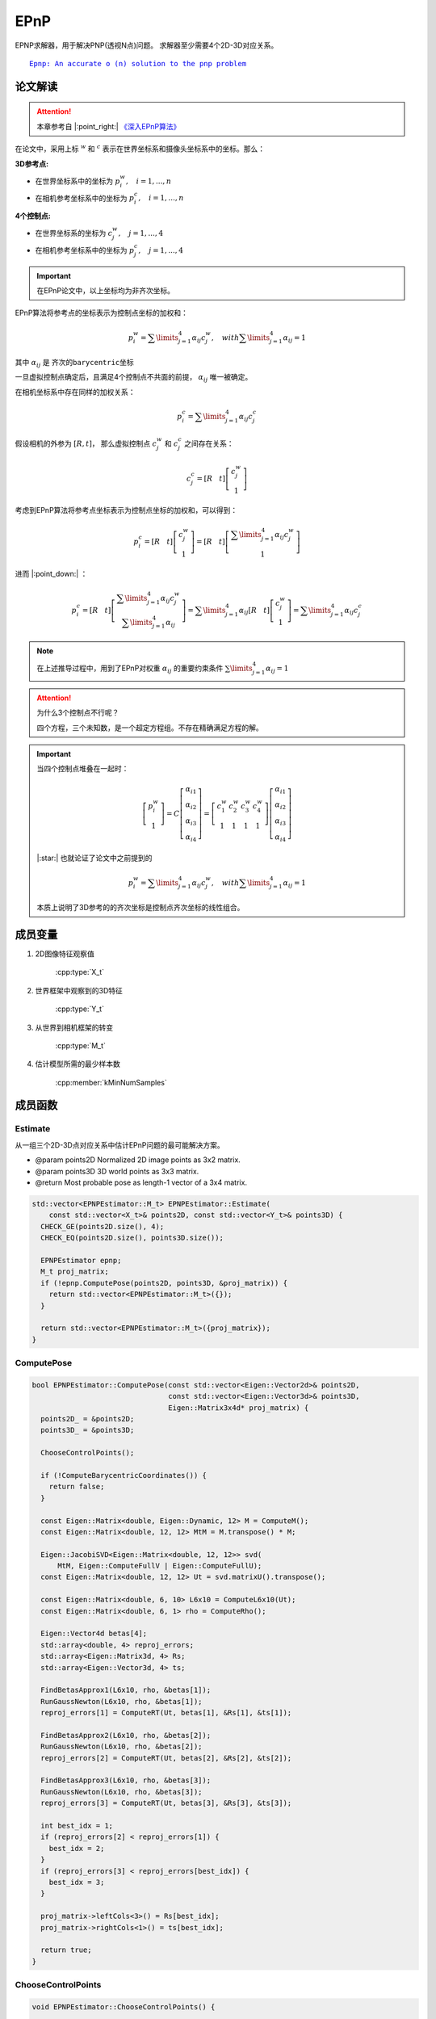 EPnP
=====

EPNP求解器，用于解决PNP(透视N点)问题。 求解器至少需要4个2D-3D对应关系。

.. parsed-literal::

    \ `Epnp: An accurate o (n) solution to the pnp problem <http://www.iri.upc.edu/people/fmoreno/Publications/2009/pdf/Lepetit_ijcv2009.pdf>`_

论文解读
~~~~~~~~~~~~

.. attention::

   本章参考自 |:point_right:|    `《深入EPnP算法》 <https://blog.csdn.net/jessecw79/article/details/82945918>`_

在论文中，采用上标 :math:`^w` 和 :math:`^c` 表示在世界坐标系和摄像头坐标系中的坐标。那么：

:3D参考点:

* 在世界坐标系中的坐标为 :math:`p_i^w, ~~~i = 1,...,n`

* 在相机参考坐标系中的坐标为 :math:`p_i^c, ~~~i = 1,...,n`

:4个控制点:

* 在世界坐标系的坐标为 :math:`c_j^w, ~~~j = 1,...,4`

* 在相机参考坐标系中的坐标为 :math:`p_j^c, ~~~j = 1,...,4`

.. important::
   在EPnP论文中，以上坐标均为非齐次坐标。

EPnP算法将参考点的坐标表示为控制点坐标的加权和：

   .. math::

      p_i^w = \sum\limits_{j=1}^4 \alpha_{ij}c_j^w, ~~~ with \sum\limits_{j=1}^4 \alpha_{ij} = 1

其中 :math:`\alpha_{ij}` 是 ``齐次的barycentric坐标``

一旦虚拟控制点确定后，且满足4个控制点不共面的前提， :math:`\alpha_{ij}` 唯一被确定。

在相机坐标系中存在同样的加权关系：

.. math::

   p_i^c = \sum\limits_{j=1}^4 \alpha_{ij}c_j^c

假设相机的外参为 :math:`[R, t]`， 那么虚拟控制点 :math:`c_j^w` 和 :math:`c_j^c` 之间存在关系：

.. math::

   c_j^c = [R~~~t]\left[
   \begin{matrix}
   c_j^w \\ 1
   \end{matrix}
   \right]

考虑到EPnP算法将参考点坐标表示为控制点坐标的加权和，可以得到：

.. math::

   p_i^c = [R~~~t] \left[
   \begin{matrix}
   c_j^w \\ 1
   \end{matrix}
   \right] = [R~~~t] \left[
   \begin{matrix}
   \sum\limits_{j=1}^4 \alpha_{ij}c_j^w \\ 1
   \end{matrix}
   \right]

进而 |:point_down:| ：

.. math::

   p_i^c = [R~~~t]\left[
   \begin{matrix}
   \sum\limits_{j=1}^4 \alpha_{ij}c_j^w \\ \sum\limits_{j=1}^4 \alpha_{ij}
   \end{matrix}
   \right] = \sum\limits_{j=1}^4 \alpha_{ij}[R~~~t]\left[
   \begin{matrix}
   c_j^w \\ 1
   \end{matrix}
   \right] = \sum\limits_{j=1}^4 \alpha_{ij}c_j^c

.. note::
   在上述推导过程中，用到了EPnP对权重 :math:`\alpha_{ij}` 的重要约束条件 :math:`\sum\limits_{j=1}^4 \alpha_{ij} = 1`

.. attention::
   为什么3个控制点不行呢？

   四个方程，三个未知数，是一个超定方程组。不存在精确满足方程的解。

.. important::

   当四个控制点堆叠在一起时：

   .. math::

      \left[
      \begin{matrix}
      p_i^w\\1
      \end{matrix}
      \right] = C \left[
      \begin{matrix}
      \alpha_{i1}\\ \alpha_{i2} \\ \alpha_{i3} \\ \alpha_{i4}
      \end{matrix}
      \right] = \left[
      \begin{matrix}
      c_1^w & c_2^w & c_3^w & c_4^w\\
      1 & 1 & 1 & 1
      \end{matrix}
      \right]\left[
      \begin{matrix}
      \alpha_{i1} \\ \alpha_{i2} \\ \alpha_{i3} \\ \alpha_{i4}
      \end{matrix}
      \right]

   |:star:| 也就论证了论文中之前提到的

   .. math::

      p_i^w = \sum\limits_{j=1}^4 \alpha_{ij}c_j^w, ~~~ with \sum\limits_{j=1}^4 \alpha_{ij} = 1

   本质上说明了3D参考的的齐次坐标是控制点齐次坐标的线性组合。


成员变量
~~~~~~~~~~~

1. 2D图像特征观察值

    :cpp:type:`X_t`

2. 世界框架中观察到的3D特征

    :cpp:type:`Y_t`

3. 从世界到相机框架的转变

    :cpp:type:`M_t`

4. 估计模型所需的最少样本数

    :cpp:member:`kMinNumSamples`


成员函数
~~~~~~~~~~~

Estimate
------------------------

从一组三个2D-3D点对应关系中估计EPnP问题的最可能解决方案。

-  @param points2D Normalized 2D image points as 3x2 matrix.

-  @param points3D 3D world points as 3x3 matrix.

-  @return Most probable pose as length-1 vector of a 3x4 matrix.

.. cpp:function::   static std::vector<M_t> Estimate(const std::vector<X_t>& points2D, const std::vector<Y_t>& points3D);

.. code-block:: cpp

    std::vector<EPNPEstimator::M_t> EPNPEstimator::Estimate(
        const std::vector<X_t>& points2D, const std::vector<Y_t>& points3D) {
      CHECK_GE(points2D.size(), 4);
      CHECK_EQ(points2D.size(), points3D.size());

      EPNPEstimator epnp;
      M_t proj_matrix;
      if (!epnp.ComputePose(points2D, points3D, &proj_matrix)) {
        return std::vector<EPNPEstimator::M_t>({});
      }

      return std::vector<EPNPEstimator::M_t>({proj_matrix});
    }

ComputePose
------------------------

.. cpp:function::   bool ComputePose(const std::vector<Eigen::Vector2d>& points2D, const std::vector<Eigen::Vector3d>& points3D, Eigen::Matrix3x4d* proj_matrix);

.. code-block:: cpp

    bool EPNPEstimator::ComputePose(const std::vector<Eigen::Vector2d>& points2D,
                                    const std::vector<Eigen::Vector3d>& points3D,
                                    Eigen::Matrix3x4d* proj_matrix) {
      points2D_ = &points2D;
      points3D_ = &points3D;

      ChooseControlPoints();

      if (!ComputeBarycentricCoordinates()) {
        return false;
      }

      const Eigen::Matrix<double, Eigen::Dynamic, 12> M = ComputeM();
      const Eigen::Matrix<double, 12, 12> MtM = M.transpose() * M;

      Eigen::JacobiSVD<Eigen::Matrix<double, 12, 12>> svd(
          MtM, Eigen::ComputeFullV | Eigen::ComputeFullU);
      const Eigen::Matrix<double, 12, 12> Ut = svd.matrixU().transpose();

      const Eigen::Matrix<double, 6, 10> L6x10 = ComputeL6x10(Ut);
      const Eigen::Matrix<double, 6, 1> rho = ComputeRho();

      Eigen::Vector4d betas[4];
      std::array<double, 4> reproj_errors;
      std::array<Eigen::Matrix3d, 4> Rs;
      std::array<Eigen::Vector3d, 4> ts;

      FindBetasApprox1(L6x10, rho, &betas[1]);
      RunGaussNewton(L6x10, rho, &betas[1]);
      reproj_errors[1] = ComputeRT(Ut, betas[1], &Rs[1], &ts[1]);

      FindBetasApprox2(L6x10, rho, &betas[2]);
      RunGaussNewton(L6x10, rho, &betas[2]);
      reproj_errors[2] = ComputeRT(Ut, betas[2], &Rs[2], &ts[2]);

      FindBetasApprox3(L6x10, rho, &betas[3]);
      RunGaussNewton(L6x10, rho, &betas[3]);
      reproj_errors[3] = ComputeRT(Ut, betas[3], &Rs[3], &ts[3]);

      int best_idx = 1;
      if (reproj_errors[2] < reproj_errors[1]) {
        best_idx = 2;
      }
      if (reproj_errors[3] < reproj_errors[best_idx]) {
        best_idx = 3;
      }

      proj_matrix->leftCols<3>() = Rs[best_idx];
      proj_matrix->rightCols<1>() = ts[best_idx];

      return true;
    }

ChooseControlPoints
------------------------

.. cpp:function:: void EPNPEstimator::ChooseControlPoints()

.. code-block:: cpp

    void EPNPEstimator::ChooseControlPoints() {

      // 以C0作为质心参考点
      cws_[0].setZero();

      for (size_t i = 0; i < points3D_->size(); ++i) {
        cws_[0] += (*points3D_)[i];
      }

      cws_[0] /= points3D_->size();

      Eigen::Matrix<double, Eigen::Dynamic, 3> PW0(points3D_->size(), 3);

      for (size_t i = 0; i < points3D_->size(); ++i) {
        PW0.row(i) = (*points3D_)[i] - cws_[0];
      }

      const Eigen::Matrix3d PW0tPW0 = PW0.transpose() * PW0;

      Eigen::JacobiSVD<Eigen::Matrix3d> svd(
          PW0tPW0, Eigen::ComputeFullV | Eigen::ComputeFullU);

      const Eigen::Vector3d D = svd.singularValues();

      const Eigen::Matrix3d Ut = svd.matrixU().transpose();

      for (int i = 1; i < 4; ++i) {
        const double k = std::sqrt(D(i - 1) / points3D_->size());

        cws_[i] = cws_[0] + k * Ut.row(i - 1).transpose();
      }
    }

.. note::

    为了系统的稳定性，采用如下策略进行控制点的选取。第一个控制点选择在所有3D点的质心位置

    .. math::

        c_1^w = \frac{1}{n} \sum\limits_{i=1}^n p_i^w

    其余点选择在数据的主方向上。具体操作如下，计算矩阵

    .. math::

        A = \left[
        \begin{matrix}
        (p_1^w)^T-(c_1^w)^T\\
        \dots\\
        (p_n^w)^T-(c_1^w)^T
        \end{matrix}
        \right]

    计算 :math:`A^TA` 的3个特征值为  :math:`\lambda_1,\lambda_2,\lambda_3`， 对应的特征向量为 :math:`v_1,v_2,v_3`，那么剩下的三个控制点为：

    .. math::

        \begin{cases}
        c_2^w = c_1^w + \sqrt{ \frac{\lambda_1}{n} } v_1 \\
        c_3^w = c_1^w + \sqrt{ \frac{\lambda_2}{n} } v_2 \\
        c_4^w = c_1^w + \sqrt{ \frac{\lambda_3}{n} } v_3 \\
        \end{cases}

    上述操作实际上是找到点云的重心，以及点云的三个主方向。`主成分分析(PCA) <https://en.wikipedia.org/wiki/Principal_component_analysis>`_



    到目前为止，已知可以知道4个控制点在世界坐标系下的坐标  :math:`c_j` ，每一个3D点的坐标  :math:`\alpha_{ij}`  。如果能把4个控制点在相机坐标系下的坐标求解出来，就可以计算出3D点在相机坐标系下的坐标，就可以求解出外参数  :math:`[R|t]` 。

ComputeBarycentricCoordinates
--------------------------------------------------

   计算barycentric coodinates

   .. cpp:function:: bool EPNPEstimator::ComputeBarycentricCoordinates()

   .. code-block:: cpp

      bool EPNPEstimator::ComputeBarycentricCoordinates() {
        Eigen::Matrix3d CC;
        for (int i = 0; i < 3; ++i) {
          for (int j = 1; j < 4; ++j) {
            CC(i, j - 1) = cws_[j][i] - cws_[0][i];
          }
        }

        if (CC.colPivHouseholderQr().rank() < 3) {
          return false;
        }

        const Eigen::Matrix3d CC_inv = CC.inverse();

        alphas_.resize(points2D_->size());
        for (size_t i = 0; i < points3D_->size(); ++i) {
          for (int j = 0; j < 3; ++j) {
            alphas_[i][1 + j] = CC_inv(j, 0) * ((*points3D_)[i][0] - cws_[0][0]) +
                                CC_inv(j, 1) * ((*points3D_)[i][1] - cws_[0][1]) +
                                CC_inv(j, 2) * ((*points3D_)[i][2] - cws_[0][2]);
          }
          alphas_[i][0] = 1.0 - alphas_[i][1] - alphas_[i][2] - alphas_[i][3];
        }

        return true;
      }

   .. note::

      .. code-block:: cpp

         for (int i = 0; i < 3; ++i) {
            for (int j = 1; j < 4; ++j) {
               CC(i, j - 1) = cws_[j][i] - cws_[0][i];
            }
         }

      假设上一步得到的控制点为 :math:`c_i^w = (x_i, y_i, z_i)^T ~~~(i =  1, 2, 3, 4)`， 则：经过变换后（将第一个控制点移动到原点）的控制点坐标组成的矩阵为

      .. math::

         CC = \left[
         \begin{matrix}
         x_2 - x_1 & x_3-x_1 & x_4-x_1\\
         y_2 - y_1 & y_3-y_1 & y_4-y_1\\
         z_2 - z_1 & z_3-z_1 & z_4-z_1
         \end{matrix}
         \right]

      其中 :math:`x_1` 为世界坐标系下的中心控制点， :math:`x_2,x_3,x_4` 为世界坐标系下的其他控制点

      如果QR分解的矩阵的秩 < 3，则返回false

      .. code-block:: cpp

         if (CC.colPivHouseholderQr().rank() < 3) {
          return false;
        }

      barycentric coodinates的计算公式为：

      .. math::

         \begin{eqnarray}
         \left[
         \begin{matrix}
         \alpha_{i2}\\ \alpha_{i3}\\ \alpha_{i4}\\
         \end{matrix}
         \right] &=& (CC)^{-1}
         \left[
         \begin{matrix}
         p_{ix}^w - c_{ix}^w\\p_{iy}^w - c_{iy}^w\\p_{iz}^w - c_{iz}^w
         \end{matrix}
         \right]\\\\
         \alpha_{i1} &=& 1 - \alpha_{i2} - \alpha_{i3} - \alpha_{i4} \\\\
         p_i &=& \sum\limits_{j = 1}^4 \alpha_{ij} - c_j
         \end{eqnarray}

      .. code-block:: cpp

        alphas_.resize(points2D_->size());
        for (size_t i = 0; i < points3D_->size(); ++i) {
          for (int j = 0; j < 3; ++j) {
            alphas_[i][1 + j] = CC_inv(j, 0) * ((*points3D_)[i][0] - cws_[0][0]) +
                                CC_inv(j, 1) * ((*points3D_)[i][1] - cws_[0][1]) +
                                CC_inv(j, 2) * ((*points3D_)[i][2] - cws_[0][2]);
          }
          alphas_[i][0] = 1.0 - alphas_[i][1] - alphas_[i][2] - alphas_[i][3];
        }

ComputeM
-------------------------
   .. cpp:function::Eigen::Matrix<double, Eigen::Dynamic, 12> EPNPEstimator::ComputeM()

   .. code-block:: cpp

      Eigen::Matrix<double, Eigen::Dynamic, 12> EPNPEstimator::ComputeM() {
        Eigen::Matrix<double, Eigen::Dynamic, 12> M(2 * points2D_->size(), 12);
        for (size_t i = 0; i < points3D_->size(); ++i) {
          for (size_t j = 0; j < 4; ++j) {
            M(2 * i, 3 * j) = alphas_[i][j];
            M(2 * i, 3 * j + 1) = 0.0;
            M(2 * i, 3 * j + 2) = -alphas_[i][j] * (*points2D_)[i].x();

            M(2 * i + 1, 3 * j) = 0.0;
            M(2 * i + 1, 3 * j + 1) = alphas_[i][j];
            M(2 * i + 1, 3 * j + 2) = -alphas_[i][j] * (*points2D_)[i].y();
          }
        }
        return M;
      }

   .. note::

      设 :math:`K` 是摄像头的内参矩阵，可以通过标定获得 :math:`\{u_i\}_{i=1,...,n}` 是参考点 :math:`\{p_i\}_{i=1,...,n}` 的2D投影，那么有

      .. math::

         \forall i, w_i \left[
         \begin{matrix}
         u_i\\1
         \end{matrix}
         \right] = Kp_i^c = K \sum\limits_{j=1}^4 \alpha_{ij} c_j^c

      用 :math:`c_j^c = [x_j^c, y_j^c, z_j^c]^T` 带入上式，而且把 :math:`K` ：

      .. math::

         \forall i, w_i \left[
         \begin{matrix}
         u_i\\v_i\\1
         \end{matrix}
         \right] = \left[
         \begin{matrix}
         f_u & 0 & u_c\\0 & f_v & v_c \\ 0 & 0 & 1
         \end{matrix}
         \right] \sum\limits_{j=1}^4 \alpha_{ij} \left[
         \begin{matrix}
         x_j^c\\ y_j^c \\ z_j^c
         \end{matrix}
         \right]

      从上式可以得到两个线性方程：

      .. math::

         \begin{cases}
         \sum\limits_{j=1}^4 \alpha_{ij}f_ux_j^c + \alpha_{ij}(u_c-u_i)z_j^c = 0\\
         \sum\limits_{j=1}^4 \alpha_{ij}f_vy_j^c + \alpha_{ij}(v_c-v_j)z_j^c = 0
         \end{cases}

      把所有 :math:`n` 个点串联起来，我们可以得到一个线性方程组：

      .. math::

         Mx = 0

      .. tip::

         直接对 :math:`Mx = 0` 使用SVD分解，其复杂度为 :math:`O(n^3)`

         对上式左右同乘 :math:`M^T` ，转换为对 :math:`M^TMx = 0` 进行奇异值分解，此时 :math:`M^TM` 为方阵，复杂度降为 :math:`O(n)`

      .. important::

         其中 :math:`x` 可以表示为 :math:`x = \sum\limits_{k = 1} ^N \beta_k v_k`

         这样表示的原因在于，由于 :math:`M` 的维数为 :math:`2 n * 12` ，则方程 :math:`Mx = 0` 的解的个数是根据 :math:`n` 来决定。

         如果 :math:`n >=6` 则方程在没有噪声的情况下有唯一解。

         如果 :math:`n < 6` 则方程有多个解，则此时 :math:`x` 由这些解的线性组合所决定，所以 :math:`x` 表示为：

         .. math::

            x = \sum\limits_{k = 1} ^N \beta_k v_k

         这里的 :math:`v_k` 是指的对矩阵 :math:`M^TM` 进行奇异值分解后，最小奇异值对应的特征向量，需要进行求解的是 :math:`\beta_k`

         经过作者的证明， :math:`N` 最多为 :math:`4` ，因此只需要考虑 :math:`N = 1,2,3,4` 这四种情况即可。

         （ :math:`N = 4` 时，方程为欠定方程组，在本章仅考虑 :math:`n = 1,2,3` 的情况）


   .. error::

      这里作者的代码忽略了内参，没看懂为什么？


ComputeL6x10
-------------------------

   .. cpp:function:: Eigen::Matrix<double, 6, 10> EPNPEstimator::ComputeL6x10(const Eigen::Matrix<double, 12, 12>& Ut)

   .. code-block:: cpp

      Eigen::Matrix<double, 6, 10> EPNPEstimator::ComputeL6x10(
          const Eigen::Matrix<double, 12, 12>& Ut) {
         Eigen::Matrix<double, 6, 10> L6x10;

         std::array<std::array<Eigen::Vector3d, 6>, 4> dv;
         for (int i = 0; i < 4; ++i) {
            int a = 0, b = 1;
            for (int j = 0; j < 6; ++j) {
               dv[i][j][0] = Ut(11 - i, 3 * a) - Ut(11 - i, 3 * b);
               dv[i][j][1] = Ut(11 - i, 3 * a + 1) - Ut(11 - i, 3 * b + 1);
               dv[i][j][2] = Ut(11 - i, 3 * a + 2) - Ut(11 - i, 3 * b + 2);

               b += 1;
            if (b > 3) {
               a += 1;
               b = a + 1;
            }
          }
        }

         for (int i = 0; i < 6; ++i) {
            L6x10(i, 0) = dv[0][i].transpose() * dv[0][i];
            L6x10(i, 1) = 2.0 * dv[0][i].transpose() * dv[1][i];
            L6x10(i, 2) = dv[1][i].transpose() * dv[1][i];
            L6x10(i, 3) = 2.0 * dv[0][i].transpose() * dv[2][i];
            L6x10(i, 4) = 2.0 * dv[1][i].transpose() * dv[2][i];
            L6x10(i, 5) = dv[2][i].transpose() * dv[2][i];
            L6x10(i, 6) = 2.0 * dv[0][i].transpose() * dv[3][i];
            L6x10(i, 7) = 2.0 * dv[1][i].transpose() * dv[3][i];
            L6x10(i, 8) = 2.0 * dv[2][i].transpose() * dv[3][i];
            L6x10(i, 9) = dv[3][i].transpose() * dv[3][i];
         }

         return L6x10;
      }

   .. note::

      比较让人迷惑的就是L6x10这个函数的含义，通过查阅资料对该函数有了大致的理解。

      由于控制点 :math:`c_i` 之间的距离是不随着坐标系的改变而改变的，因此有

      .. math::

         ||c_i^c - c_j^c||^2 = ||c_i^w - c_j^w||^2

      注意，上面一节的等式 :math:`Mx = 0` 中的 :math:`x` 是  :math:`c_i^c` ，因此上式转换为：

      .. math::

         ||\sum\limits_{k=1}^N \beta_k v_k^{[i]} - \sum\limits_{k=1}^N \beta_k v_k^{[j]}||^2 = ||c_i^w - c_j^w||^2

      这是一个关于 :math:`\{ \beta_k \}_{k=1,...,N}` 的二次方程，没有关于 :math:`\{ \beta_k \}_{k=1,...,N}` 的一次项。

      将二次项 :math:`\beta_i \beta_j` 替换为 :math:`\beta_{ij}` ，那么该方程就是 :math:`\{\beta_{ij}\}_{i,j=1,...,N}` 的线性方程。

      对于  :math:`v_j^{[i]}` ：

      * 下标 :math:`j` 表示该 :math:`v` 向量是 :math:`M^TM` 奇异值分解后的右奇异值矩阵的（ :math:`U` 矩阵）的倒数第 :math:`j` 列。

      * 上标 :math:`i` 是第 :math:`j` 列里的第 :math:`i` 个控制点。

      .. figure:: 1.jpg
         :figclass: align-center
         :scale: 60%

      .. important::

         对于4个控制点，可以得到 :math:`C_4^2 = 6` 个方程

         当 :math:`N` 取不同的值时，线性未知数的个数为：

         *  :math:`N = 1` ，线性未知数的个数为1，方程为变为 :math:`x = \beta v`

         .. math::

            || \beta v^{[i]} - \beta v^{[j]} ||^2 = ||c_i^w - c_j^w||^2

         *  :math:`N = 2` ，线性未知数的个数为3，方程为变为 :math:`x = \beta_1 v_1 + \beta_2 v_2`

         .. math::

            || (\beta_1 v_1^{[i]} + \beta_2 v_2^{[i]}) - (\beta_1 v_1^{[j]} + \beta_2 v_2^{[j]})||^2 = ||c_i^w - c_j^w||^2

         *  :math:`N = 3` ，线性未知数的个数为6，方程为变为 :math:`x = \beta_1 v_1 + \beta_2 v_2 + \beta_3 v_3`

         .. math::

            || (\beta_1 v_1^{[i]} + \beta_2 v_2^{[i]} + \beta_3 v_3^{[i]}) - (\beta_1 v_1^{[j]} + \beta_2 v_2^{[j]} + \beta_3 v_3^{[j]})||^2 = ||c_i^w - c_j^w||^2

         *  :math:`N = 4` ，线性未知数的个数为10，此时未知数个数多于方程个数（欠定方程）

         .. math::

            || (\beta_1 v_1^{[i]} + \beta_2 v_2^{[i]} + \beta_3 v_3^{[i]} + \beta_4 v_4^{[i]}) - (...) || = ||c_i^w - c_j^w||^2



      如何求解 :math:`\beta_k` 呢？

      *  :math:`N = 1` 时， :math:`\beta` 为：

         .. math::

            \beta = \frac{ \sum\limits_{\{i,j\}\in [1,4]}  ||v^{[i]} - v^{[j]} || · || c_i^w - c_j^w || }  {\sum\limits_{\{i,j\}\in[1,4] } || v^{[i]} - v^{[j]} ||^2 }

      *  :math:`N = 2` 时，将方程展开：

         .. math::

            || \beta_1 \underbrace{ (v_1^{[i]} - v_1^{[j]}) }_{S_1} + \beta_2 \underbrace{ (v_2^{[i]} - v_2^{[j]}) }_{S_2}||^2 = \underbrace{ || c_i^w - c_j^w ||^2 }_c\\

         .. math::

            \Downarrow

         .. math::

            \beta_1^2S_1^T S_1 + 2\beta_1\beta_2 S_2 + \beta_2^2 S_2^T S_2 = c

         根据之前定义的 :math:`\beta_{ij} = \beta_i \beta_j` ，从而 :math:`\beta_{11} = \beta_1 ^2, ~~\beta_{12} = \beta_1 * \beta_2, ~~\beta_{22} = \beta_2^2`

         进而方程变为：

         .. math::

            L \beta = \rho

         其中 :math:`\beta = [\beta_{11},\beta_{12},\beta_{22}]^T` ， :math:`L` 为 :math:`6\times 3` 的矩阵， :math:`\rho` 为 :math:`6 \times 1` 的矩阵。

         .. figure:: 2.jpg
            :scale: 60%

         此时， :math:`\beta` 为：

         .. math::

            \beta = (L^TL)^{-1}L^T \rho

         解出 :math:`\beta` 后可以获得两组 :math:`\beta_1, \beta_2` 的解，再根据控制点在相机前端，即 :math:`c_j^c ` 的 :math:`z > 0` ， 从而唯一确定 :math:`\beta_1, \beta_2`

      *  :math:`N = 3` 时，与 :math:`N = 2` 解法相同：

         此时 :math:`\beta = [\beta_{11},\beta_{12},\beta_{13},\beta_{22},\beta_{23},\beta_{33}]^T` ， :math:`L` 的大小为 :math:`6 \times 6`

         .. figure:: 3.jpg
            :scale: 60%

         此时， :math:`\beta` 为：

         .. math::

            \beta = L^{-1}\rho

      *  :math:`N = 4` 时，未知数的个数多于方程的个数

         论文中提到， :math:`\beta_{ab}\beta_{cd} = \beta_{a}\beta_{b}\beta_{c}\beta_{d} = \beta_{a'b'}\beta_{c'd'}`

         其中 :math:`\{a',b',c',d'\}` 是  :math:`\{a,b,c,d\}` 的一个排列。这样就可以减少未知数的个数。例如：

         例如：求出了 :math:`\beta_{11},\beta_{12},\beta_{13}` 那么就可以得到 :math:`\beta{23} = \frac{\beta_{12}\beta_{13}}{\beta_{11}}` ，这样就可以求出 :math:`\{beta_{ij}\}_{i,j = 1,...,N}` 了


   .. note::

      回到代码，可以明显看到 :math:`N = 2,3,4` 的时候， :math:`L` 矩阵是 :math:`N = 4` 的情况下的 :math:`L` 矩阵的子集，因此直接构造  :math:`N = 4` 时的 :math:`L` 矩阵。

      .. tip::

         因为是 :math:`U^T` ，所以这里特征向量为 ``行向量``

         .. math::

            \begin{eqnarray}
            &Ut&(11,&[0,1,2]&) &\longrightarrow& ~~ v_1^{[1]}~~~~~~~~Ut(11,[9,10,11]) \longrightarrow  v_1^{[4]}\\
            &Ut&(10,&[0,1,2]&) &\longrightarrow& ~~ v_2^{[1]}\\
            &Ut&(9,&[0,1,2]&)  &\longrightarrow& ~~ v_3^{[1]}\\
            &Ut&(8,&[0,1,2]&)  &\longrightarrow& ~~ v_4^{[1]}
            \end{eqnarray}


         .. figure:: 4.jpg
            :figclass: align-center
            :scale: 60%

      .. code-block:: cpp

         Eigen::Matrix<double, 6, 10> L6x10;

         std::array<std::array<Eigen::Vector3d, 6>, 4> dv;

         for (int i = 0; i < 4; ++i) {
            int a = 0, b = 1;
            for (int j = 0; j < 6; ++j) {
               dv[i][j][0] = Ut(11 - i, 3 * a) - Ut(11 - i, 3 * b);
               dv[i][j][1] = Ut(11 - i, 3 * a + 1) - Ut(11 - i, 3 * b + 1);
               dv[i][j][2] = Ut(11 - i, 3 * a + 2) - Ut(11 - i, 3 * b + 2);

               b += 1;
               if (b > 3) {
                  a += 1;
                  b = a + 1;
               }
            }
         }

      则

      .. math::

         dv[i][0] = v_i^{[1]} - v_i^{[2]}~~~~~~~~dv[i][1] = v_i^{[1]} - v_i^{[3]}~~~~~~~~dv[i][2] = v_i^{[1]} - v_i^{[4]}\\
         dv[i][3] = v_i^{[2]} - v_i^{[3]}~~~~~~~~dv[i][4] = v_i^{[2]} - v_i^{[4]}~~~~~~~~dv[i][5] = v_i^{[3]} - v_i^{[4]}


      接下来需要构造的是 :math:`L` 矩阵

      .. parsed-literal::

                         L (6*10)                       *   betas (10*1)    =  rho (6*1)

         | ||v1i-v1j||^2  2*|(v1i-v1j)(v2i-v2j)|    ..|   | betas1*betas1 |   | dcw0_1 |
         |      ..                                    |   | betas1*betas2 |   | dcw0_2 |
         |      ..                                    |   | betas2*betas2 |   | dcw0_3 |
         |      ..                                    | * | betas1*betas3 | = | dcw1_2 |
         |      ..                                    |   | betas2*betas3 |   | dcw1_3 |
         |      ..                                    |   | betas3*betas3 |   | dcw2_3 |
                                                          | betas1*betas4 |
                                                          | betas2*betas4 |
                                                          | betas3*betas4 |
                                                          | betas4*betas4 |


      .. code-block:: cpp

         for (int i = 0; i < 6; ++i) {
            L6x10(i, 0) = dv[0][i].transpose() * dv[0][i];
            L6x10(i, 1) = 2.0 * dv[0][i].transpose() * dv[1][i];
            L6x10(i, 2) = dv[1][i].transpose() * dv[1][i];
            L6x10(i, 3) = 2.0 * dv[0][i].transpose() * dv[2][i];
            L6x10(i, 4) = 2.0 * dv[1][i].transpose() * dv[2][i];
            L6x10(i, 5) = dv[2][i].transpose() * dv[2][i];
            L6x10(i, 6) = 2.0 * dv[0][i].transpose() * dv[3][i];
            L6x10(i, 7) = 2.0 * dv[1][i].transpose() * dv[3][i];
            L6x10(i, 8) = 2.0 * dv[2][i].transpose() * dv[3][i];
            L6x10(i, 9) = dv[3][i].transpose() * dv[3][i];
         }

ComputeRho
-------------------------

   构造 :math:`6 \times 1` 的距离矩阵 :math:`\rho` ，记录4个控制点之间各自的距离

   .. cpp:function:: Eigen::Matrix<double, 6, 1> EPNPEstimator::ComputeRho()

   .. code-block:: cpp

      Eigen::Matrix<double, 6, 1> EPNPEstimator::ComputeRho() {
        Eigen::Matrix<double, 6, 1> rho;
        rho[0] = (cws_[0] - cws_[1]).squaredNorm();
        rho[1] = (cws_[0] - cws_[2]).squaredNorm();
        rho[2] = (cws_[0] - cws_[3]).squaredNorm();
        rho[3] = (cws_[1] - cws_[2]).squaredNorm();
        rho[4] = (cws_[1] - cws_[3]).squaredNorm();
        rho[5] = (cws_[2] - cws_[3]).squaredNorm();
        return rho;
      }

FindBetasApprox1
-------------------------

   求解 :math:`N = 4` 时的 :math:`\beta`

   .. important::

      注意！这里的程序，包括Opencv里的EPnP，都没有按照正确的方法去求解，而是选择了近似的方法。

      .. parsed-literal::

         betas10        = [B11 B12 B22 B13 B23 B33 B14 B24 B34 B44]

         betas_approx_1 = [B11 B12     B13         B14]

      将应该求的参数 :math:`betas \_10` 由10个减少到了4个 :math:`betas\_approx\_1` ， 然后求解的线性方程组。

   .. cpp:function:: void EPNPEstimator::FindBetasApprox1(const Eigen::Matrix<double, 6, 10>& L6x10,const Eigen::Matrix<double, 6, 1>& rho,Eigen::Vector4d* betas)

   .. code-block:: cpp

      void EPNPEstimator::FindBetasApprox1(const Eigen::Matrix<double, 6, 10>& L6x10,
                                           const Eigen::Matrix<double, 6, 1>& rho,
                                           Eigen::Vector4d* betas) {
         Eigen::Matrix<double, 6, 4> L_6x4;
         for (int i = 0; i < 6; ++i) {
            L_6x4(i, 0) = L6x10(i, 0);
            L_6x4(i, 1) = L6x10(i, 1);
            L_6x4(i, 2) = L6x10(i, 3);
            L_6x4(i, 3) = L6x10(i, 6);
         }

         Eigen::JacobiSVD<Eigen::Matrix<double, 6, 4>> svd(
               L_6x4, Eigen::ComputeFullV | Eigen::ComputeFullU);
         Eigen::Matrix<double, 6, 1> Rho_temp = rho;
         const Eigen::Matrix<double, 4, 1> b4 = svd.solve(Rho_temp);

         if (b4[0] < 0) {
            (*betas)[0] = std::sqrt(-b4[0]);
            (*betas)[1] = -b4[1] / (*betas)[0];
            (*betas)[2] = -b4[2] / (*betas)[0];
            (*betas)[3] = -b4[3] / (*betas)[0];
         } else {
            (*betas)[0] = std::sqrt(b4[0]);
            (*betas)[1] = b4[1] / (*betas)[0];
            (*betas)[2] = b4[2] / (*betas)[0];
            (*betas)[3] = b4[3] / (*betas)[0];
         }
      }

   .. note::

      求解线性方程组，求出 :math:`\beta_{11}, \beta_{12}, \beta_{13}, \beta_{14}`

      .. code-block:: cpp

         Eigen::JacobiSVD<Eigen::Matrix<double, 6, 4>> svd(
               L_6x4, Eigen::ComputeFullV | Eigen::ComputeFullU);

         Eigen::Matrix<double, 6, 1> Rho_temp = rho;

         const Eigen::Matrix<double, 4, 1> b4 = svd.solve(Rho_temp);

      然后求出 :math:`\beta_1, \beta_2, \beta_3, \beta_4`

      .. code-block:: cpp

         if (b4[0] < 0) {
            (*betas)[0] = std::sqrt(-b4[0]);
            (*betas)[1] = -b4[1] / (*betas)[0];
            (*betas)[2] = -b4[2] / (*betas)[0];
            (*betas)[3] = -b4[3] / (*betas)[0];
         }

         else {
            (*betas)[0] = std::sqrt(b4[0]);
            (*betas)[1] = b4[1] / (*betas)[0];
            (*betas)[2] = b4[2] / (*betas)[0];
            (*betas)[3] = b4[3] / (*betas)[0];
         }

FindBetasApprox2
-------------------------

   求解 :math:`N = 2` 时的 :math:`\beta`

   .. parsed-literal::

      betas10        = [B11 B12 B22 B13 B23 B33 B14 B24 B34 B44]

      betas_approx_2 = [B11 B12 B22                            ]

   .. cpp:function:: void EPNPEstimator::FindBetasApprox2(const Eigen::Matrix<double, 6, 10>& L6x10,const Eigen::Matrix<double, 6, 1>& rho,Eigen::Vector4d* betas)

   .. code-block:: cpp

      void EPNPEstimator::FindBetasApprox2(const Eigen::Matrix<double, 6, 10>& L6x10,
                                     const Eigen::Matrix<double, 6, 1>& rho,
                                     Eigen::Vector4d* betas) {
        Eigen::Matrix<double, 6, 3> L_6x3(6, 3);

        for (int i = 0; i < 6; ++i) {
          L_6x3(i, 0) = L6x10(i, 0);
          L_6x3(i, 1) = L6x10(i, 1);
          L_6x3(i, 2) = L6x10(i, 2);
        }

        Eigen::JacobiSVD<Eigen::Matrix<double, 6, 3>> svd(
            L_6x3, Eigen::ComputeFullV | Eigen::ComputeFullU);
        Eigen::Matrix<double, 6, 1> Rho_temp = rho;
        const Eigen::Matrix<double, 3, 1> b3 = svd.solve(Rho_temp);

        if (b3[0] < 0) {
          (*betas)[0] = std::sqrt(-b3[0]);
          (*betas)[1] = (b3[2] < 0) ? std::sqrt(-b3[2]) : 0.0;
        } else {
          (*betas)[0] = std::sqrt(b3[0]);
          (*betas)[1] = (b3[2] > 0) ? std::sqrt(b3[2]) : 0.0;
        }

        if (b3[1] < 0) {
          (*betas)[0] = -(*betas)[0];
        }

        (*betas)[2] = 0.0;
        (*betas)[3] = 0.0;
      }

   .. note::

      解线性方程组 求出 :math:`\beta_{11}, \beta_{12}, \beta_{22}`

      .. code-block:: cpp

         Eigen::JacobiSVD<Eigen::Matrix<double, 6, 3>> svd(
               L_6x3, Eigen::ComputeFullV | Eigen::ComputeFullU);

         Eigen::Matrix<double, 6, 1> Rho_temp = rho;

         const Eigen::Matrix<double, 3, 1> b3 = svd.solve(Rho_temp);

      然后再求出  :math:`\beta_1, \beta_2` （ :math:`\beta_3, \beta_4 = 0` ）

      .. code-block:: cpp

         if (b3[0] < 0) {
            (*betas)[0] = std::sqrt(-b3[0]);
            (*betas)[1] = (b3[2] < 0) ? std::sqrt(-b3[2]) : 0.0;
         }

         else {
            (*betas)[0] = std::sqrt(b3[0]);
            (*betas)[1] = (b3[2] > 0) ? std::sqrt(b3[2]) : 0.0;
         }

         if (b3[1] < 0) {
            (*betas)[0] = -(*betas)[0];
         }

         (*betas)[2] = 0.0;
         (*betas)[3] = 0.0;




FindBetasApprox3
-------------------------

   求解 :math:`N = 3` 时的 :math:`\beta`

   .. parsed-literal::

      betas10        = [B11 B12 B22 B13 B23 B33 B14 B24 B34 B44]

      betas_approx_3 = [B11 B12 B22 B13 B23                    ]

   .. cpp:function:: void EPNPEstimator::FindBetasApprox3(const Eigen::Matrix<double, 6, 10>& L6x10,const Eigen::Matrix<double, 6, 1>& rho,Eigen::Vector4d* betas)

   .. code-block:: cpp

      void EPNPEstimator::FindBetasApprox3(const Eigen::Matrix<double, 6, 10>& L6x10,
                                           const Eigen::Matrix<double, 6, 1>& rho,
                                           Eigen::Vector4d* betas) {
         Eigen::JacobiSVD<Eigen::Matrix<double, 6, 5>> svd(
            L6x10.leftCols<5>(), Eigen::ComputeFullV | Eigen::ComputeFullU);
         Eigen::Matrix<double, 6, 1> Rho_temp = rho;
         const Eigen::Matrix<double, 5, 1> b5 = svd.solve(Rho_temp);

         if (b5[0] < 0) {
            (*betas)[0] = std::sqrt(-b5[0]);
            (*betas)[1] = (b5[2] < 0) ? std::sqrt(-b5[2]) : 0.0;
         }

         else {
            (*betas)[0] = std::sqrt(b5[0]);
            (*betas)[1] = (b5[2] > 0) ? std::sqrt(b5[2]) : 0.0;
         }

         if (b5[1] < 0) {
            (*betas)[0] = -(*betas)[0];
         }

         (*betas)[2] = b5[3] / (*betas)[0];
         (*betas)[3] = 0.0;
      }

   .. note::

      解线性方程组 求出 :math:`\beta_{11}, \beta_{12}, \beta_{22}, \beta_{13}, \beta_{23}`

      .. code-block:: cpp

         Eigen::JacobiSVD<Eigen::Matrix<double, 6, 5>> svd(
               L6x10.leftCols<5>(), Eigen::ComputeFullV | Eigen::ComputeFullU);

         Eigen::Matrix<double, 6, 1> Rho_temp = rho;

         const Eigen::Matrix<double, 5, 1> b5 = svd.solve(Rho_temp);

      然后再求出  :math:`\beta_1, \beta_2, \beta_3` （ :math:`\beta_4 = 0` ）

      .. code-block:: cpp

         if (b5[0] < 0) {
            (*betas)[0] = std::sqrt(-b5[0]);
            (*betas)[1] = (b5[2] < 0) ? std::sqrt(-b5[2]) : 0.0;
         }

         else {
            (*betas)[0] = std::sqrt(b5[0]);
            (*betas)[1] = (b5[2] > 0) ? std::sqrt(b5[2]) : 0.0;
         }

         if (b5[1] < 0)
            (*betas)[0] = -(*betas)[0];

         (*betas)[2] = b5[3] / (*betas)[0];
         (*betas)[3] = 0.0;


RunGaussNewton
----------------------------

   在使用approx进行 :math:`\beta` 的初值求解后，需要使用GaussNewton的方法进行参数 :math:`\beta` 的优化。

   记：

   .. math::

      Error(\beta) = \sum\limits_{(i,j)~s.t.~i < j} (||c_i^c - c_j^c||^2 - ||c_i^w - c_j^w||^2)


   .. math::

      \Downarrow

   .. math::

      Error(\beta) = \sum\limits_{(i,j)~s.t.~i < j} (\sum\limits_{k=1}^4 || \beta_k v_k^{[i]} - \beta_k v_k^{[j]} ||^2 - ||c_i^w - c_j^w||^2)

   高斯牛顿法在此不具体介绍了，会另开一个专题。 主要是要通过偏差对 :math:`\beta_1,\beta_2,\beta_3,\beta_4` 进行求导，这是数对矩阵的求导。

   .. math::

      Error(\beta_0 + \Delta \beta) = Error(\beta_0) + Error'(\beta) \Delta \beta = 0

   从而有等式：

   .. figure:: 6.jpg
      :figclass: align-center
      :scale: 75%

   这里分开来看：

   :math:`Error'(\beta)` ，称为 :math:`A` 矩阵。 实际上是 :math:`Error(\beta)` 分别对  :math:`\beta_i` 求偏导：

   .. math::

      \begin{eqnarray}
      A &=& [\frac{\delta Error(\beta)}{\delta \beta_1}~~~\frac{\delta Error(\beta)}{\delta \beta_2}~~~\frac{\delta Error(\beta)}{\delta \beta_3}~~~\frac{\delta Error(\beta)}{\delta \beta_4}]\\\\
        &=& [2L_1\beta_1+L_2\beta_2+L_4\beta_3+L_7\beta_4~~~ L_2\beta_1+2L_3\beta_2+L_5\beta_3+L_8\beta_4~~~···~~~···]
      \end{eqnarray}

   然后对 :math:`A` 矩阵进行 :math:`QR` 分解，得到：

   .. math::

      \Delta \beta = x = R^{-1} Q^{-1} b

   进而进行迭代：

   .. math::

      \beta' = \beta_0 + \Delta \beta


   .. cpp:function:: void EPNPEstimator::RunGaussNewton(const Eigen::Matrix<double, 6, 10>& L6x10,const Eigen::Matrix<double, 6, 1>& rho,Eigen::Vector4d* betas)

   .. code-block:: cpp

      void EPNPEstimator::RunGaussNewton(const Eigen::Matrix<double, 6, 10>& L6x10,
                                   const Eigen::Matrix<double, 6, 1>& rho,
                                   Eigen::Vector4d* betas) {
        Eigen::Matrix<double, 6, 4> A;
        Eigen::Matrix<double, 6, 1> b;

        const int kNumIterations = 5;
        for (int k = 0; k < kNumIterations; ++k) {
            for (int i = 0; i < 6; ++i) {
               A(i, 0) = 2 * L6x10(i, 0) * (*betas)[0] + L6x10(i, 1) * (*betas)[1] +
                      L6x10(i, 3) * (*betas)[2] + L6x10(i, 6) * (*betas)[3];
               A(i, 1) = L6x10(i, 1) * (*betas)[0] + 2 * L6x10(i, 2) * (*betas)[1] +
                      L6x10(i, 4) * (*betas)[2] + L6x10(i, 7) * (*betas)[3];
               A(i, 2) = L6x10(i, 3) * (*betas)[0] + L6x10(i, 4) * (*betas)[1] +
                      2 * L6x10(i, 5) * (*betas)[2] + L6x10(i, 8) * (*betas)[3];
               A(i, 3) = L6x10(i, 6) * (*betas)[0] + L6x10(i, 7) * (*betas)[1] +
                      L6x10(i, 8) * (*betas)[2] + 2 * L6x10(i, 9) * (*betas)[3];

               b(i) = rho[i] - (L6x10(i, 0) * (*betas)[0] * (*betas)[0] +
                              L6x10(i, 1) * (*betas)[0] * (*betas)[1] +
                              L6x10(i, 2) * (*betas)[1] * (*betas)[1] +
                              L6x10(i, 3) * (*betas)[0] * (*betas)[2] +
                              L6x10(i, 4) * (*betas)[1] * (*betas)[2] +
                              L6x10(i, 5) * (*betas)[2] * (*betas)[2] +
                              L6x10(i, 6) * (*betas)[0] * (*betas)[3] +
                              L6x10(i, 7) * (*betas)[1] * (*betas)[3] +
                              L6x10(i, 8) * (*betas)[2] * (*betas)[3] +
                              L6x10(i, 9) * (*betas)[3] * (*betas)[3]);
            }

            const Eigen::Vector4d x = A.colPivHouseholderQr().solve(b);

            (*betas) += x;
         }
      }

   .. note::

      结合代码来看，设定迭代次数为5次

      .. code-block:: cpp

         const int kNumIterations = 5;

      由于 :math:`L` 是 :math:`6 \times 10` 的矩阵，因此对每一行先进行求解。

      .. math::

         L(i,0) * b[0] + L(i,1) * b[1] + ... + L(i,9) * b[9] = r[i]

      那么对于 :math:`\beta_1` 求偏导，只有 :math:`b[0],b[1],b[3],b[6]` 含有 :math:`\beta_1` 项，剩下的项对 :math:`\beta_1` 求偏导后均为 :math:`0`

      因此  :math:`A(i,0)` 是 :math:`Error_{ij}(\beta)` 对 :math:`\beta_1` 求偏导：

      .. math::

         \begin{eqnarray}
         A(i,0) &=& \frac{\delta L(i,0) * \beta_1^2}{\delta \beta_1} + \frac{\delta L(i,1) * \beta_1 \beta_2}{\delta \beta_1} + \frac{\delta L(i,3) * \beta_1\beta_3}{\delta \beta_1} + \frac{\delta L(i,6) * \beta_1\beta_4}{\delta \beta_1}
         \\\\&=& 2 * L(i,0) * \beta_1 + L(i,1) * \beta_2 + L(i,3) * \beta_3 + L(i, 6) * \beta_4
         \end{eqnarray}

      .. parsed-literal::

                         L (6*10)                       *   betas (10*1)    =  rho (6*1)

         | ||v1i-v1j||^2  2*|(v1i-v1j)(v2i-v2j)|    ..|   | betas1*betas1 |   | dcw0_1 |
         |      ..                                    |   | betas1*betas2 |   | dcw0_2 |
         |      ..                                    |   | betas2*betas2 |   | dcw0_3 |
         |      ..                                    | * | betas1*betas3 | = | dcw1_2 |
         |      ..                                    |   | betas2*betas3 |   | dcw1_3 |
         |      ..                                    |   | betas3*betas3 |   | dcw2_3 |
                                                          | betas1*betas4 |
                                                          | betas2*betas4 |
                                                          | betas3*betas4 |
                                                          | betas4*betas4 |

      .. code-block:: cpp

         A(i, 0) = 2 * L6x10(i, 0) * (*betas)[0] + L6x10(i, 1) * (*betas)[1] +
                  L6x10(i, 3) * (*betas)[2] + L6x10(i, 6) * (*betas)[3];

         A(i, 1) = L6x10(i, 1) * (*betas)[0] + 2 * L6x10(i, 2) * (*betas)[1] +
                  L6x10(i, 4) * (*betas)[2] + L6x10(i, 7) * (*betas)[3];

         A(i, 2) = L6x10(i, 3) * (*betas)[0] + L6x10(i, 4) * (*betas)[1] +
                  2 * L6x10(i, 5) * (*betas)[2] + L6x10(i, 8) * (*betas)[3];

         A(i, 3) = L6x10(i, 6) * (*betas)[0] + L6x10(i, 7) * (*betas)[1] +
                  L6x10(i, 8) * (*betas)[2] + 2 * L6x10(i, 9) * (*betas)[3];


      方程 :math:`Ax = b` 的右侧 :math:`b` 为 :math:`\rho - L \beta_0`，使用的是Approx求出的初值 :math:`\beta_0`

      .. code-block:: cpp

         b(i) = rho[i] - (L6x10(i, 0) * (*betas)[0] * (*betas)[0] +
                        L6x10(i, 1) * (*betas)[0] * (*betas)[1] +
                        L6x10(i, 2) * (*betas)[1] * (*betas)[1] +
                        L6x10(i, 3) * (*betas)[0] * (*betas)[2] +
                        L6x10(i, 4) * (*betas)[1] * (*betas)[2] +
                        L6x10(i, 5) * (*betas)[2] * (*betas)[2] +
                        L6x10(i, 6) * (*betas)[0] * (*betas)[3] +
                        L6x10(i, 7) * (*betas)[1] * (*betas)[3] +
                        L6x10(i, 8) * (*betas)[2] * (*betas)[3] +
                        L6x10(i, 9) * (*betas)[3] * (*betas)[3]);

      然后通过 :math:`QR` 分解得到 :math:`\Delta \beta` ，加到 :math:`\beta` 上进行迭代

      .. code-block:: cpp

         const Eigen::Vector4d x = A.colPivHouseholderQr().solve(b);

         (*betas) += x;

ComputeRT
----------------------

   .. cpp:function:: double EPNPEstimator::ComputeRT(const Eigen::Matrix<double, 12, 12>& Ut,const Eigen::Vector4d& betas,Eigen::Matrix3d* R, Eigen::Vector3d* t)

   .. code-block:: cpp

      double EPNPEstimator::ComputeRT(const Eigen::Matrix<double, 12, 12>& Ut,
                                const Eigen::Vector4d& betas,
                                Eigen::Matrix3d* R, Eigen::Vector3d* t) {

         // 计算控制点在相机坐标系下的坐标
         ComputeCcs(betas, Ut);

         // 计算3D参考点在摄像头参考坐标系下的坐标
         ComputePcs();

         // 保证pcs和ccs坐标非负
         SolveForSign();

         //
         EstimateRT(R, t);

         return ComputeTotalReprojectionError(*R, *t);
      }

   .. note::

      通过带入 :math:`\beta` 的值到 :math:`x = \sum\limits_{i=1}^N \beta_i v_i ` 中得到相机坐标系下的四个控制点坐标 :math:`c_i^c` ，然后通过控制点的系数 :math:`\alpha_{ij}` 计算相机坐标系下参考点坐标 :math:`p_i^c` 。

      得到的坐标需要使深度值为正数所以得对符号进行处理。

      .. important::

         有了相机坐标系和世界坐标系的对应点就是3D-3D，就可以使用ICP进行求解。

         |:point_right:| :doc:`SVD求解ICP方法 </pages/paper/pointcloud/Least_Squares_Fitting/Least_Squares_Fitting>`

      求解 :math:`R, t` 的步骤为：

      1. 计算控制点在相机坐标系下的坐标

         .. math::

            c_i^c = \sum\limits_{j=1}^N \beta_k v_k^{[i]}, i = 1, ..., 4

         .. code-block:: cpp

            void EPNPEstimator::ComputeCcs(const Eigen::Vector4d& betas,
                               const Eigen::Matrix<double, 12, 12>& Ut) {
               for (int i = 0; i < 4; ++i) {
                  ccs_[i][0] = ccs_[i][1] = ccs_[i][2] = 0.0;
               }

               for (int i = 0; i < 4; ++i) {
                  for (int j = 0; j < 4; ++j) {
                     for (int k = 0; k < 3; ++k) {
                        ccs_[j][k] += betas[i] * Ut(11 - i, 3 * j + k);
                     }
                  }
               }
            }

      2. 计算3d点在相机坐标系下的坐标

         .. math::

            p_i^c = \sum\limits_{j=1}^4 \alpha_{ij}c_j^c, i = 1,...,n

         .. code-block:: cpp

            void EPNPEstimator::ComputePcs() {
              pcs_.resize(points2D_->size());
              for (size_t i = 0; i < points3D_->size(); ++i) {
                for (int j = 0; j < 3; ++j) {
                  pcs_[i][j] = alphas_[i][0] * ccs_[0][j] + alphas_[i][1] * ccs_[1][j] +
                               alphas_[i][2] * ccs_[2][j] + alphas_[i][3] * ccs_[3][j];
                }
              }
            }

      3. 保证pcs和ccs坐标非负

         检查第一个相机坐标系下的3d点，若发现深度为负，则调整所有ccs和所有pcs使其坐标非负。

         .. code-block:: cpp

            void EPNPEstimator::SolveForSign() {
              if (pcs_[0][2] < 0.0) {
                for (int i = 0; i < 4; ++i) {
                  ccs_[i] = -ccs_[i];
                }
                for (size_t i = 0; i < points3D_->size(); ++i) {
                  pcs_[i] = -pcs_[i];
                }
              }
            }

      4. 计算R和t

         EstimateRT

      5. 计算重投影误差并返回其值

         ComputeTotalReprojectionError


EstimateRT
----------------

   该步骤是使用的ICP求解 :math:`R,t`

   .. cpp:function:: void EPNPEstimator::EstimateRT(Eigen::Matrix3d* R, Eigen::Vector3d* t)

   .. code-block::

      void EPNPEstimator::EstimateRT(Eigen::Matrix3d* R, Eigen::Vector3d* t) {
        Eigen::Vector3d pc0 = Eigen::Vector3d::Zero();
        Eigen::Vector3d pw0 = Eigen::Vector3d::Zero();

        for (size_t i = 0; i < points3D_->size(); ++i) {
          pc0 += pcs_[i];
          pw0 += (*points3D_)[i];
        }
        pc0 /= points3D_->size();
        pw0 /= points3D_->size();

        Eigen::Matrix3d abt = Eigen::Matrix3d::Zero();
        for (size_t i = 0; i < points3D_->size(); ++i) {
          for (int j = 0; j < 3; ++j) {
            abt(j, 0) += (pcs_[i][j] - pc0[j]) * ((*points3D_)[i][0] - pw0[0]);
            abt(j, 1) += (pcs_[i][j] - pc0[j]) * ((*points3D_)[i][1] - pw0[1]);
            abt(j, 2) += (pcs_[i][j] - pc0[j]) * ((*points3D_)[i][2] - pw0[2]);
          }
        }

        Eigen::JacobiSVD<Eigen::Matrix3d> svd(
            abt, Eigen::ComputeFullV | Eigen::ComputeFullU);
        const Eigen::Matrix3d abt_U = svd.matrixU();
        const Eigen::Matrix3d abt_V = svd.matrixV();

        for (int i = 0; i < 3; ++i) {
          for (int j = 0; j < 3; ++j) {
            (*R)(i, j) = abt_U.row(i) * abt_V.row(j).transpose();
          }
        }

        if (R->determinant() < 0) {
          Eigen::Matrix3d Abt_v_prime = abt_V;
          Abt_v_prime.col(2) = -abt_V.col(2);
          for (int i = 0; i < 3; ++i) {
            for (int j = 0; j < 3; ++j) {
              (*R)(i, j) = abt_U.row(i) * Abt_v_prime.row(j).transpose();
            }
          }
        }

        *t = pc0 - *R * pw0;
      }

   .. note::

      1. 计算世界坐标系和相机坐标系下的质心坐标

         .. math::

            p_0^w = \frac{1}{n} \sum\limits_{i=1}^n p_i^w

         .. math::

            p_0^c = \frac{1}{n} \sum\limits_{i=1}^n p_i^c

         .. code-block:: cpp

            for (size_t i = 0; i < points3D_->size(); ++i) {
               pc0 += pcs_[i];
               pw0 += (*points3D_)[i];
            }

            pc0 /= points3D_->size();
            pw0 /= points3D_->size();

      2. 计算世界坐标系和相机坐标系去除质心的矩阵 :math:`A,B`

         .. math::

            A = \left[
            \begin{matrix}
            p_1^{w^T} - p_0^{w^T}\\···\\p_n^{w^T} - p_0^{w^T}
            \end{matrix}
            \right]

         .. math::

            B = \left[
            \begin{matrix}
            p_1^{c^T} - p_0^{c^T}\\···\\p_n^{c^T} - p_0^{c^T}
            \end{matrix}
            \right]


      3. 计算 :math:`W` 矩阵

         .. math::

            W = B^T A

         .. code-block:: cpp

            Eigen::Matrix3d abt = Eigen::Matrix3d::Zero();
            for (size_t i = 0; i < points3D_->size(); ++i) {
               for (int j = 0; j < 3; ++j) {
                  abt(j, 0) += (pcs_[i][j] - pc0[j]) * ((*points3D_)[i][0] - pw0[0]);
                  abt(j, 1) += (pcs_[i][j] - pc0[j]) * ((*points3D_)[i][1] - pw0[1]);
                  abt(j, 2) += (pcs_[i][j] - pc0[j]) * ((*points3D_)[i][2] - pw0[2]);
               }
            }

      4. 对 :math:`W` 进行SVD分解  :math:`W = U \Sigma V^T`

         .. code-block:: cpp

           Eigen::JacobiSVD<Eigen::Matrix3d> svd(abt, Eigen::ComputeFullV | Eigen::ComputeFullU);

      5. 计算旋转 :math:`R`

         .. math::

            R = UV^T

         .. code-block:: cpp

            const Eigen::Matrix3d abt_U = svd.matrixU();
            const Eigen::Matrix3d abt_V = svd.matrixV();

            for (int i = 0; i < 3; ++i)
               for (int j = 0; j < 3; ++j)
                  (*R)(i, j) = abt_U.row(i) * abt_V.row(j).transpose();

         如果 :math:`|R| < 0` ，则 :math:`R(2,:) = -R(2:0)`

         .. code-block:: cpp

            if (R->determinant() < 0) {
               Eigen::Matrix3d Abt_v_prime = abt_V;

               Abt_v_prime.col(2) = -abt_V.col(2);

               for (int i = 0; i < 3; ++i)
                  for (int j = 0; j < 3; ++j)
                     (*R)(i, j) = abt_U.row(i) * Abt_v_prime.row(j).transpose();
            }

      6. 计算平移 :math:`t` :

         .. math::

            t = p_0^c - Rp_0^w

         .. code-block:: cpp

            *t = pc0 - *R * pw0;


ComputeTotalReprojectionError
----------------------------------

   通过计算出的 :math:`R,t` 组成位姿矩阵，来计算2D点和3D点之间的重投影平方误差

   .. cpp:function:: double EPNPEstimator::ComputeTotalReprojectionError(const Eigen::Matrix3d& R, const Eigen::Vector3d& t)

   .. code-block:: cpp

      double EPNPEstimator::ComputeTotalReprojectionError(const Eigen::Matrix3d& R,
                                                          const Eigen::Vector3d& t) {
         Eigen::Matrix3x4d proj_matrix;
         proj_matrix.leftCols<3>() = R;
         proj_matrix.rightCols<1>() = t;

         std::vector<double> residuals;
         ComputeSquaredReprojectionError(*points2D_, *points3D_, proj_matrix,
                                        &residuals);

         double reproj_error = 0.0;
         for (const double residual : residuals) {
            reproj_error += std::sqrt(residual);
         }

         return reproj_error;
      }

